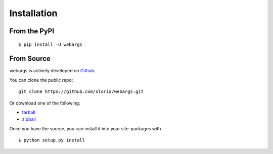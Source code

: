 .. _install:

Installation
============

From the PyPI
-------------
::

    $ pip install -U webargs

From Source
-----------

webargs is actively developed on Github_.

You can clone the public repo: ::

    git clone https://github.com/sloria/webargs.git

Or download one of the following:

* tarball_
* zipball_

Once you have the source, you can install it into your site-packages with ::

    $ python setup.py install

.. _Github: https://github.com/sloria/webargs
.. _tarball: https://github.com/sloria/webargs/tarball/master
.. _zipball: https://github.com/sloria/webargs/zipball/master